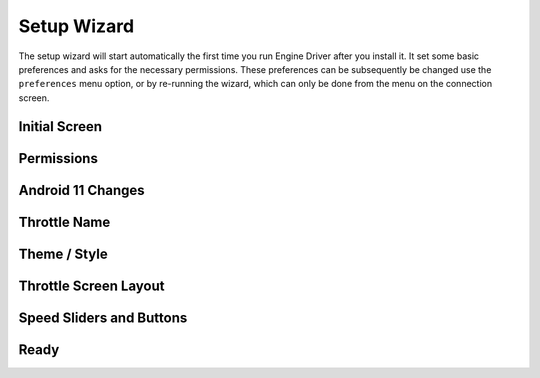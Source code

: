 *******************************************
Setup Wizard
*******************************************

.. meta::
   :description: JMRI Engine Driver Throttle
   :keywords: Engine Driver EngineDriver JMRI manual help setup wizard

The setup wizard will start automatically the first time you run Engine Driver after you install it.  It set some basic preferences and asks for the necessary permissions.  These preferences can be subsequently be changed use the ``preferences`` menu option, or by re-running the wizard, which can only be done from the menu on the connection screen.

--------------
Initial Screen
--------------

.. image:: ../_static/images/setup_wizard/setup1.png
   :scale: 12 %

-----------
Permissions
-----------

.. image:: ../_static/images/setup_wizard/setup1a.png
   :scale: 12 %

.. image:: ../_static/images/setup_wizard/setup1b.png
   :scale: 12 %

.. image:: ../_static/images/setup_wizard/setup1c.png
   :scale: 12 %

.. image:: ../_static/images/setup_wizard/setup1d.png
   :scale: 12 %

.. image:: ../_static/images/setup_wizard/setup1e.png
   :scale: 12 %

------------------
Android 11 Changes
------------------

.. image:: ../_static/images/setup_wizard/setup1f.png
   :scale: 12 %

-------------
Throttle Name
-------------

.. image:: ../_static/images/setup_wizard/setup2.png
   :scale: 12 %

-------------
Theme / Style
-------------

.. image:: ../_static/images/setup_wizard/setup3.png
   :scale: 12 %

----------------------
Throttle Screen Layout
----------------------

.. image:: ../_static/images/setup_wizard/setup4.png
   :scale: 12 %

-------------------------
Speed Sliders and Buttons
-------------------------

.. image:: ../_static/images/setup_wizard/setup5.png
   :scale: 12 %

-----
Ready
-----

.. image:: ../_static/images/setup_wizard/setup6.png
   :scale: 12 %
